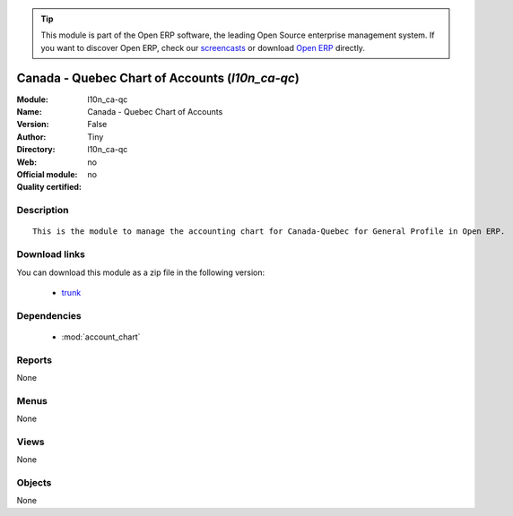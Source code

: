 
.. module:: l10n_ca-qc
    :synopsis: Canada - Quebec Chart of Accounts 
    :noindex:
.. 

.. tip:: This module is part of the Open ERP software, the leading Open Source 
  enterprise management system. If you want to discover Open ERP, check our 
  `screencasts <href="http://openerp.tv>`_ or download 
  `Open ERP <href="http://openerp.com>`_ directly.

.. raw:: html

      <br />
    <link rel="stylesheet" href="../_static/hide_objects_in_sidebar.css" type="text/css" />

Canada - Quebec Chart of Accounts (*l10n_ca-qc*)
================================================
:Module: l10n_ca-qc
:Name: Canada - Quebec Chart of Accounts
:Version: False
:Author: Tiny
:Directory: l10n_ca-qc
:Web: 
:Official module: no
:Quality certified: no

Description
-----------

::

  This is the module to manage the accounting chart for Canada-Quebec for General Profile in Open ERP.

Download links
--------------

You can download this module as a zip file in the following version:

  * `trunk </download/modules/trunk/l10n_ca-qc.zip>`_


Dependencies
------------

 * :mod:`account_chart`

Reports
-------

None


Menus
-------


None


Views
-----


None



Objects
-------

None
